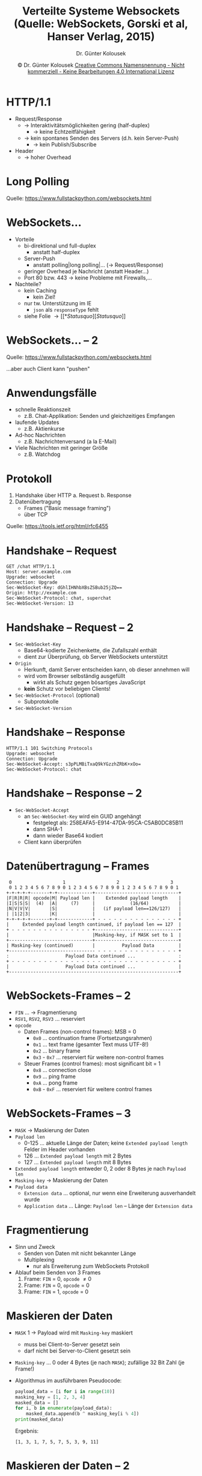 #+TITLE: Verteilte Systeme \linebreak \small \mbox{ } \hfill Websockets (Quelle: WebSockets, Gorski et al, Hanser Verlag, 2015)
#+AUTHOR: Dr. Günter Kolousek
#+DATE: \copy Dr. Günter Kolousek \hspace{12ex} [[http://creativecommons.org/licenses/by-nc-nd/4.0/][Creative Commons Namensnennung - Nicht kommerziell - Keine Bearbeitungen 4.0 International Lizenz]]

#+OPTIONS: H:1 toc:nil
#+LATEX_CLASS: beamer
#+LATEX_CLASS_OPTIONS: [presentation]
#+BEAMER_THEME: Execushares
#+COLUMNS: %45ITEM %10BEAMER_ENV(Env) %10BEAMER_ACT(Act) %4BEAMER_COL(Col) %8BEAMER_OPT(Opt)

#+Latex_HEADER:\usepackage{pgfpages}
# +LATEX_HEADER:\pgfpagesuselayout{2 on 1}[a4paper,border shrink=5mm]u
# +LATEX: \mode<handout>{\setbeamercolor{background canvas}{bg=black!5}}
#+LATEX_HEADER:\usepackage{xspace}
#+LATEX: \newcommand{\cpp}{C++\xspace}

# https://www.fullstackpython.com/websockets.html

* HTTP/1.1
\vspace{1.5em}
- Request/Response
  - \to Interaktivitätsmöglichkeiten gering (half-duplex)
    - \to keine Echtzeitfähigkeit
  - \to kein spontanes Senden des Servers (d.h. kein Server-Push)
    - \to kein Publish/Subscribe
- Header
  - \to hoher Overhead

* Long Polling
[[./ajax-long-polling.png]]

Quelle: https://www.fullstackpython.com/websockets.html

* WebSockets...
- Vorteile
  - bi-direktional und full-duplex
    - anstatt half-duplex
  - Server-Push
    - anstatt polling|long polling|... (\to Request/Response)
  - geringer Overhead je Nachricht (anstatt Header...)
  - Port 80 bzw. 443 \to keine Probleme mit Firewalls,...
- Nachteile?
  - kein Caching
    - kein Ziel!
  - nur tw. Unterstützung im IE
    - =json= als =responseType= fehlt
  - siehe Folie \to [[*Status quo][Status quo]]

* WebSockets... -- 2
[[./websockets-flow.png]]

Quelle: https://www.fullstackpython.com/websockets.html

...aber auch Client kann "pushen"

* Anwendungsfälle
- schnelle Reaktionszeit
  - z.B. Chat-Applikation: Senden und gleichzeitiges Empfangen
- laufende Updates
  - z.B. Aktienkurse
- Ad-hoc Nachrichten
  - z.B. Nachrichtenversand (a la E-Mail)
- Viele Nachrichten mit geringer Größe
  - z.B. Watchdog

* Protokoll
1. Handshake über HTTP
   a. Request
   b. Response
2. Datenübertragung
   - Frames ("Basic message framing")
   - über TCP

Quelle: https://tools.ietf.org/html/rfc6455
     
* Handshake -- Request
#+begin_example
GET /chat HTTP/1.1
Host: server.example.com
Upgrade: websocket
Connection: Upgrade
Sec-WebSocket-Key: dGhlIHNhbXBsZSBub25jZQ==
Origin: http://example.com
Sec-WebSocket-Protocol: chat, superchat
Sec-WebSocket-Version: 13
#+end_example

* Handshake -- Request -- 2
- =Sec-WebSocket-Key=
  - Base64-kodierte Zeichenkette, die Zufallszahl enthält
  - dient zur Überprüfung, ob Server WebSockets unterstützt
- =Origin=
  - Herkunft, damit Server entscheiden kann, ob dieser annehmen will
  - wird vom Browser selbständig ausgefüllt
    - wirkt als Schutz gegen bösartiges JavaScript
  - *kein* Schutz vor beliebigen Clients!
- =Sec-WebSocket-Protocol= (optional)
  - Subprotokolle
- =Sec-WebSocket-Version=

* Handshake -- Response
#+begin_example
HTTP/1.1 101 Switching Protocols
Upgrade: websocket
Connection: Upgrade
Sec-WebSocket-Accept: s3pPLMBiTxaQ9kYGzzhZRbK+xOo=
Sec-WebSocket-Protocol: chat
#+end_example

* Handshake -- Response -- 2
- =Sec-WebSocket-Accept=
  - an =Sec-WebSocket-Key= wird ein GUID angehängt
    - festgelegt als: 258EAFA5-E914-47DA-95CA-C5AB0DC85B11
    - dann SHA-1
    - dann wieder Base64 kodiert
  - Client kann überprüfen

* Datenübertragung -- Frames
\scriptsize
#+begin_example
 0                   1                   2                   3
 0 1 2 3 4 5 6 7 8 9 0 1 2 3 4 5 6 7 8 9 0 1 2 3 4 5 6 7 8 9 0 1
+-+-+-+-+-------+-+-------------+-------------------------------+
|F|R|R|R| opcode|M| Payload len |    Extended payload length    |
|I|S|S|S|  (4)  |A|     (7)     |             (16/64)           |
|N|V|V|V|       |S|             |   (if payload len==126/127)   |
| |1|2|3|       |K|             |                               |
+-+-+-+-+-------+-+-------------+ - - - - - - - - - - - - - - - +
|     Extended payload length continued, if payload len == 127  |
+ - - - - - - - - - - - - - - - +-------------------------------+
|                               |Masking-key, if MASK set to 1  |
+-------------------------------+-------------------------------+
| Masking-key (continued)       |          Payload Data         |
+-------------------------------- - - - - - - - - - - - - - - - +
:                     Payload Data continued ...                :
+ - - - - - - - - - - - - - - - - - - - - - - - - - - - - - - - +
|                     Payload Data continued ...                |
+---------------------------------------------------------------+
#+end_example

* WebSockets-Frames -- 2
\vspace{1em}
- =FIN= ... \to Fragmentierung
- =RSV1=, =RSV2=, =RSV3= ... reserviert
- =opcode=
  - Daten Frames (non-control frames): MSB $=$ 0
    - =0x0= ... continuation frame (Fortsetzungsrahmen)
    - =0x1= ... text frame (gesamter Text muss UTF-8!)
    - =0x2= ... binary frame
    - =0x3= - =0x7= ... reserviert für weitere non-control frames
  - Steuer Frames (control frames): most significant bit $=$ 1
    - =0x8= ... connection close
    - =0x9= ... ping frame
    - =0xA= ... pong frame
    - =0xB= - =0xF= ... reserviert für weitere control frames
      
* WebSockets-Frames -- 3
\vspace{1.5em}
- =MASK= \to Maskierung der Daten
- =Payload len=
  - 0-125 ... aktuelle Länge der Daten; keine =Extended payload length= Felder im
    Header vorhanden
  - 126 ... =Extended payload length= mit 2 Bytes
  - 127 ... =Extended payload length= mit 8 Bytes
- =Extended payload length= entweder 0, 2 oder 8 Bytes je nach =Payload len=
- =Masking-key= \to Maskierung der Daten
- =Payload data=
  - =Extension data= ... optional, nur wenn eine Erweiterung ausverhandelt wurde
  - =Application data= ... Länge: =Payload len= -- Länge der =Extension data=

* Fragmentierung
- Sinn und Zweck
  - Senden von Daten mit nicht bekannter Länge
  - Multiplexing
    - nur als Erweiterung zum WebSockets Protokoll
- Ablauf beim Senden von 3 Frames
  1. Frame: =FIN= $=$ 0, =opcode= \ne 0
  2. Frame: =FIN= $=$ 0, =opcode= $=$ 0
  3. Frame: =FIN= $=$ 1, =opcode= $=$ 0

* Maskieren der Daten
\vspace{1.5em}
- =MASK= 1 \to Payload wird mit =Masking-key= maskiert
  - muss bei Client-to-Server gesetzt sein
  - darf nicht bei Server-to-Client gesetzt sein
- =Masking-key= ... 0 oder 4 Bytes (je nach =MASK=); zufällige 32 Bit Zahl (je
  Frame!)
- Algorithmus im ausführbaren Pseudocode:
  
  #+LATEX: { \small
  #+name: masking
  #+begin_src python :results output :exports both
  payload_data = [i for i in range(10)]
  masking_key = [1, 2, 3, 4]
  masked_data = []
  for i, b in enumerate(payload_data):
      masked_data.append(b ^ masking_key[i % 4])
  print(masked_data)
  #+end_src
  #+LATEX: }

  \vspace{1em}
  Ergebnis:
  #+RESULTS: masking
  : [1, 3, 1, 7, 5, 7, 5, 3, 9, 11]

* Maskieren der Daten -- 2
\vspace{1em}
- Angriff auf transparente Proxies
  - Proxies, die WebSockets nicht *korrekt* unterstützen...
- Vorgang
  1. A erstellt WebSockets-Verbindung
  2. *In* den Daten folgt:
     #+begin_example
     GET /sensitive-doc HTTP/1.1
     Host: target.com
     #+end_example
  3. Proxy interpretiert dies als Request und sendet diesen!
  4. Proxy empfängt Response und legt diesen in *Cache* ab
  5. *Irgendein* Benutzer greift auf =/sensitive-doc= von =target.com= zu und erhält
     falsche Version aus dem Cache!
- "Abwehr": Maskieren der Daten
  - Proxy erkennt diese nicht mehr

* Control Frames
- keine Fragmentierung der Control Frames!
- Close
  - WebSockets-Verbindung schließen \to senden von Close-Frame
  - Empfänger muss mit Close-Frame antworten (außer schon gesendet)
  - nach Senden von Close-Frame kein Senden von Daten mehr erlaubt
  - wenn Payload vorhanden
    - ersten zwei Bytes sind VZ-lose ganze Zahl mit Statuscode (in network byte
      order!): dzt. definiert 1000 bis 1011
    - danach kann: UTF-8 kodierter Text (für Grund)
  - danach kann TCP-Verbindung geschlossen werden
    - geht einer der Close-Frames verloren \to Timeout

* Control Frames -- 2
- Ping
  - kann Payload enthalten
  - Zweck:
    - um Verbindung aufrecht zu halten (\to Proxy)
    - um zu überprüfen, ob entfernter Endpunkt noch "lebt"
- Pong
  - muss die selbe Payload enthalten wie Ping
  - kann unaufgefordert gesendet werden \to Heartbeat in eine Richtung
    - darauf wird keine Antwort erwartet

* API
- URLs für WebSockets
  - =ws:= unverschlüsselt
  - =wss:= verschlüsselt (mit TLS)
- Zustände
  - =CONNECTING= (=readyState= $=$ 0)
  - =OPEN= (=readyState= $=$ 1)
    - ab jetzt kann gesendet werden
  - =CLOSING= (=readyState= $=$ 2)
  - =CLOSED= (=readyState= $=$ 3)
- Konstruktor =WebSocket(url[, protocols])=
- Event-Handler
  - =onopen=, =onmessage=, =onclose=, =onerror=

* Beispiel
\vspace{1em}
#+begin_src javascript
var ws = new WebSocket("ws://echo.websocket.org")

ws.onopen = function() {
    console.log("open"); ws.send("hallo");
}
ws.onmessage = function(message) {
    console.log(message.data); ws.close();
}
ws.onclose = function(event) {
    console.log("closed...");
}
ws.onerror = function(event) {
    console.log("Fehler: " + event.reason +
                "(" + event.code + ")");
}
#+end_src

* =WebSocket= -- Attribute
- =binaryType= ... String: entweder "Blob" oder "ArrayBuffer"
  - =send(Blob data)=, =send(ArrayBuffer data)=
- =bufferedAmount= ... long: Anzahl der Bytes, die noch in Queue
  und noch nicht versendet (read-only)
- =extensions= ... String: ausgehandelte Extensions (read-only)
- =protocol= ... String: aktuelles Subprotokoll (read-only)
- =url= ... String: URL (read-only)

* Status quo
\vspace{1.5em}
- Probleme
  - Implementierungen (Browser, Server) fehlerhaft
  - Proxies: fehlerhaft bzw. keine WebSockets-Unterstützung!
  - Autorisierung: kein Zugriff auf Header über JS API
- Richtlinien
  - immer TLS verwenden
    - \to Sicherheit, Proxies!
  - one-time-token zur Autorisierung verwenden
    - Request an Server \to generiert Token mit timeout \to legt es am Server ab \to
      Token wird zurückgeschickt \to WebSockets Verbindung öffnen \to Token senden
  - einen eigenen Server für WebSockets verwenden
  - eingehende Daten immer validieren (Client & Server)

\vspace{1em}
\scriptsize Quellen: RFC6455, http://lucumr.pocoo.org/2012/9/24/websockets-101/
